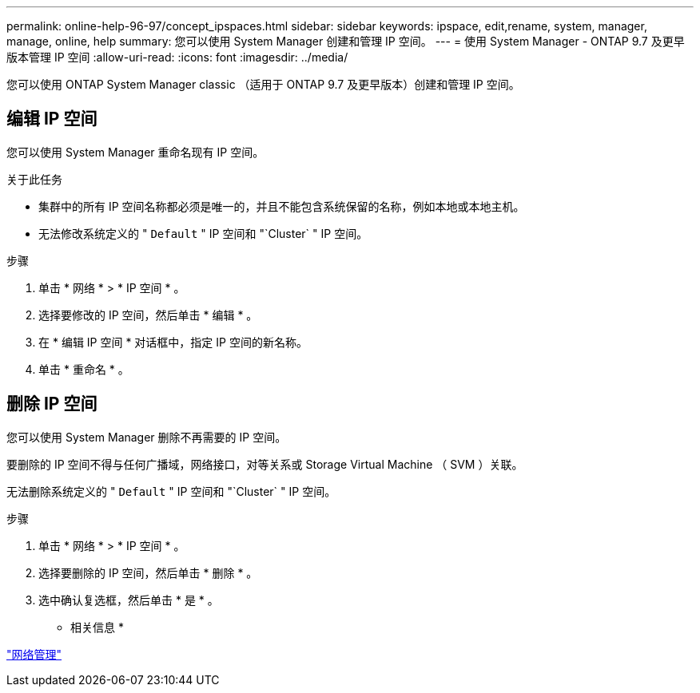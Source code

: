 ---
permalink: online-help-96-97/concept_ipspaces.html 
sidebar: sidebar 
keywords: ipspace, edit,rename, system, manager, manage, online, help 
summary: 您可以使用 System Manager 创建和管理 IP 空间。 
---
= 使用 System Manager - ONTAP 9.7 及更早版本管理 IP 空间
:allow-uri-read: 
:icons: font
:imagesdir: ../media/


[role="lead"]
您可以使用 ONTAP System Manager classic （适用于 ONTAP 9.7 及更早版本）创建和管理 IP 空间。



== 编辑 IP 空间

您可以使用 System Manager 重命名现有 IP 空间。

.关于此任务
* 集群中的所有 IP 空间名称都必须是唯一的，并且不能包含系统保留的名称，例如本地或本地主机。
* 无法修改系统定义的 " `Default` " IP 空间和 "`Cluster` " IP 空间。


.步骤
. 单击 * 网络 * > * IP 空间 * 。
. 选择要修改的 IP 空间，然后单击 * 编辑 * 。
. 在 * 编辑 IP 空间 * 对话框中，指定 IP 空间的新名称。
. 单击 * 重命名 * 。




== 删除 IP 空间

您可以使用 System Manager 删除不再需要的 IP 空间。

要删除的 IP 空间不得与任何广播域，网络接口，对等关系或 Storage Virtual Machine （ SVM ）关联。

无法删除系统定义的 " `Default` " IP 空间和 "`Cluster` " IP 空间。

.步骤
. 单击 * 网络 * > * IP 空间 * 。
. 选择要删除的 IP 空间，然后单击 * 删除 * 。
. 选中确认复选框，然后单击 * 是 * 。


* 相关信息 *

https://docs.netapp.com/us-en/ontap/networking/index.html["网络管理"]
